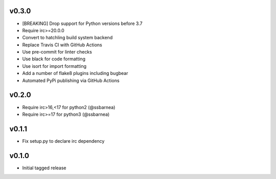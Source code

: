 v0.3.0
----------
* [BREAKING] Drop support for Python versions before 3.7
* Require irc>=20.0.0
* Convert to hatchling build system backend
* Replace Travis CI with GitHub Actions
* Use pre-commit for linter checks
* Use black for code formatting
* Use isort for import formatting
* Add a number of flake8 plugins including bugbear
* Automated PyPi publishing via GitHub Actions

v0.2.0
------
* Require irc>16,<17 for python2 (@ssbarnea)
* Require irc>=17 for python3 (@ssbarnea)

v0.1.1
------
* Fix setup.py to declare irc dependency

v0.1.0
------
* Initial tagged release

